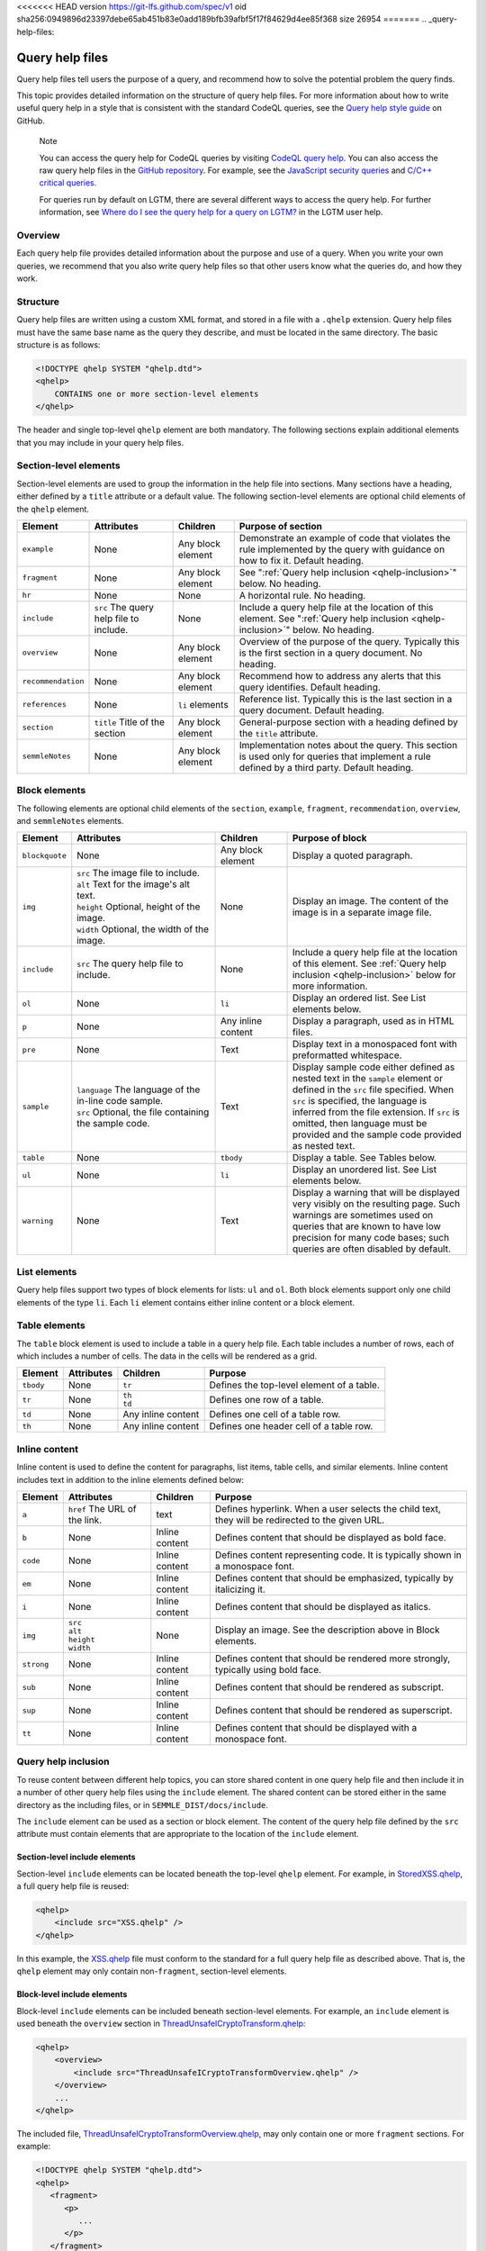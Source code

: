 <<<<<<< HEAD
version https://git-lfs.github.com/spec/v1
oid sha256:0949896d23397debe65ab451b83e0add189bfb39afbf5f17f84629d4ee85f368
size 26954
=======
.. _query-help-files:

Query help files
****************

Query help files tell users the purpose of a query, and recommend how to solve the potential problem the query finds.

This topic provides detailed information on the structure of query help files. 
For more information about how to write useful query help in a style that is consistent with the standard CodeQL queries, see the `Query help style guide <https://github.com/github/codeql/blob/main/docs/query-help-style-guide.md>`__ on GitHub.


.. pull-quote::

   Note
 
   You can access the query help for CodeQL queries by visiting `CodeQL query help <https://codeql.github.com/codeql-query-help>`__.
   You can also access the raw query help files in the `GitHub repository <https://github.com/github/codeql>`__.
   For example, see the `JavaScript security queries <https://github.com/github/codeql/tree/main/javascript/ql/src/Security>`__ and `C/C++ critical queries <https://github.com/github/codeql/tree/main/cpp/ql/src/Critical>`__. 
   
   For queries run by default on LGTM, there are several different ways to access the query help. For further information, see `Where do I see the query help for a query on LGTM? <https://lgtm.com/help/lgtm/query-help#where-query-help-in-lgtm>`__ in the LGTM user help.
   

Overview
========

Each query help file provides detailed information about the purpose and use of a query. When you write your own queries, we recommend that you also write query help files so that other users know what the queries do, and how they work.

Structure
=========

Query help files are written using a custom XML format, and stored in a file with a ``.qhelp`` extension. Query help files must have the same base name as the query they describe, and must be located in the same directory. The basic structure is as follows:

.. code-block:: xml

   <!DOCTYPE qhelp SYSTEM "qhelp.dtd">
   <qhelp>
       CONTAINS one or more section-level elements 
   </qhelp>

The header and single top-level ``qhelp`` element are both mandatory. 
The following sections explain additional elements that you may include in your query help files.


Section-level elements
======================

Section-level elements are used to group the information in the help file into sections. Many sections have a heading, either defined by a ``title`` attribute or a default value. The following section-level elements are optional child elements of the ``qhelp`` element.

+--------------------+-----------------------------------------+------------------------+-----------------------------------------------------------------------------------------------------------------------------------------------+
| Element            | Attributes                              | Children               | Purpose of section                                                                                                                            |
+====================+=========================================+========================+===============================================================================================================================================+
| ``example``        | None                                    | Any block element      | Demonstrate an example of code that violates the rule implemented by the query with guidance on how to fix it. Default heading.               |
+--------------------+-----------------------------------------+------------------------+-----------------------------------------------------------------------------------------------------------------------------------------------+
| ``fragment``       | None                                    | Any block element      | See ":ref:`Query help inclusion <qhelp-inclusion>`" below. No heading.                                                                        |
+--------------------+-----------------------------------------+------------------------+-----------------------------------------------------------------------------------------------------------------------------------------------+
| ``hr``             | None                                    | None                   | A horizontal rule. No heading.                                                                                                                |
+--------------------+-----------------------------------------+------------------------+-----------------------------------------------------------------------------------------------------------------------------------------------+
| ``include``        | ``src`` The query help file to include. | None                   | Include a query help file at the location of this element. See ":ref:`Query help inclusion <qhelp-inclusion>`" below. No heading.             |
+--------------------+-----------------------------------------+------------------------+-----------------------------------------------------------------------------------------------------------------------------------------------+
| ``overview``       | None                                    | Any block element      | Overview of the purpose of the query. Typically this is the first section in a query document. No heading.                                    |
+--------------------+-----------------------------------------+------------------------+-----------------------------------------------------------------------------------------------------------------------------------------------+
| ``recommendation`` | None                                    | Any block element      | Recommend how to address any alerts that this query identifies. Default heading.                                                              |
+--------------------+-----------------------------------------+------------------------+-----------------------------------------------------------------------------------------------------------------------------------------------+
| ``references``     | None                                    | ``li`` elements        | Reference list. Typically this is the last section in a query document. Default heading.                                                      |
+--------------------+-----------------------------------------+------------------------+-----------------------------------------------------------------------------------------------------------------------------------------------+
| ``section``        | ``title`` Title of the section          | Any block element      | General-purpose section with a heading defined by the ``title`` attribute.                                                                    |
+--------------------+-----------------------------------------+------------------------+-----------------------------------------------------------------------------------------------------------------------------------------------+
| ``semmleNotes``    | None                                    | Any block element      | Implementation notes about the query. This section is used only for queries that implement a rule defined by a third party. Default heading.  |
+--------------------+-----------------------------------------+------------------------+-----------------------------------------------------------------------------------------------------------------------------------------------+

Block elements
==============

The following elements are optional child elements of the ``section``, ``example``, ``fragment``, ``recommendation``, ``overview``, and ``semmleNotes`` elements.

.. table::
   :widths: 7 20 10 25

   +----------------+----------------------------------------------------------+--------------------+-----------------------------------------------------------------------------------------------------------------------------------------------------------------------------------------------------------------------------------------------------------------------------------------------------------+
   | Element        | Attributes                                               | Children           | Purpose of block                                                                                                                                                                                                                                                                                          |
   +================+==========================================================+====================+===========================================================================================================================================================================================================================================================================================================+
   | ``blockquote`` | None                                                     | Any block element  | Display a quoted paragraph.                                                                                                                                                                                                                                                                               |
   +----------------+----------------------------------------------------------+--------------------+-----------------------------------------------------------------------------------------------------------------------------------------------------------------------------------------------------------------------------------------------------------------------------------------------------------+
   | ``img``        | | ``src`` The image file to include.                     | None               | Display an image. The content of the image is in a separate image file.                                                                                                                                                                                                                                   |
   |                | | ``alt`` Text for the image's alt text.                 |                    |                                                                                                                                                                                                                                                                                                           |
   |                | | ``height`` Optional, height of the image.              |                    |                                                                                                                                                                                                                                                                                                           |
   |                | | ``width`` Optional, the width of the image.            |                    |                                                                                                                                                                                                                                                                                                           |
   +----------------+----------------------------------------------------------+--------------------+-----------------------------------------------------------------------------------------------------------------------------------------------------------------------------------------------------------------------------------------------------------------------------------------------------------+
   | ``include``    | ``src`` The query help file to include.                  | None               | Include a query help file at the location of this element. See :ref:`Query help inclusion <qhelp-inclusion>` below for more information.                                                                                                                                                                  |
   +----------------+----------------------------------------------------------+--------------------+-----------------------------------------------------------------------------------------------------------------------------------------------------------------------------------------------------------------------------------------------------------------------------------------------------------+
   | ``ol``         | None                                                     | ``li``             | Display an ordered list. See List elements below.                                                                                                                                                                                                                                                         |
   +----------------+----------------------------------------------------------+--------------------+-----------------------------------------------------------------------------------------------------------------------------------------------------------------------------------------------------------------------------------------------------------------------------------------------------------+
   | ``p``          | None                                                     | Any inline content | Display a paragraph, used as in HTML files.                                                                                                                                                                                                                                                               |
   +----------------+----------------------------------------------------------+--------------------+-----------------------------------------------------------------------------------------------------------------------------------------------------------------------------------------------------------------------------------------------------------------------------------------------------------+
   | ``pre``        | None                                                     | Text               | Display text in a monospaced font with preformatted whitespace.                                                                                                                                                                                                                                           |
   +----------------+----------------------------------------------------------+--------------------+-----------------------------------------------------------------------------------------------------------------------------------------------------------------------------------------------------------------------------------------------------------------------------------------------------------+
   | ``sample``     | | ``language`` The language of the in-line code sample.  | Text               | Display sample code either defined as nested text in the ``sample`` element or defined in the ``src`` file specified. When ``src`` is specified, the language is inferred from the file extension. If ``src`` is omitted, then language must be provided and the sample code provided as nested text.     |
   |                | | ``src`` Optional, the file containing the sample code. |                    |                                                                                                                                                                                                                                                                                                           |
   +----------------+----------------------------------------------------------+--------------------+-----------------------------------------------------------------------------------------------------------------------------------------------------------------------------------------------------------------------------------------------------------------------------------------------------------+
   | ``table``      | None                                                     | ``tbody``          | Display a table. See Tables below.                                                                                                                                                                                                                                                                        |
   +----------------+----------------------------------------------------------+--------------------+-----------------------------------------------------------------------------------------------------------------------------------------------------------------------------------------------------------------------------------------------------------------------------------------------------------+
   | ``ul``         | None                                                     | ``li``             | Display an unordered list. See List elements below.                                                                                                                                                                                                                                                       |
   +----------------+----------------------------------------------------------+--------------------+-----------------------------------------------------------------------------------------------------------------------------------------------------------------------------------------------------------------------------------------------------------------------------------------------------------+
   | ``warning``    | None                                                     | Text               | Display a warning that will be displayed very visibly on the resulting page. Such warnings are sometimes used on queries that are known to have low precision for many code bases; such queries are often disabled by default.                                                                            |
   +----------------+----------------------------------------------------------+--------------------+-----------------------------------------------------------------------------------------------------------------------------------------------------------------------------------------------------------------------------------------------------------------------------------------------------------+
   
List elements
=============

Query help files support two types of block elements for lists: ``ul`` and ``ol``. Both block elements support only one child elements of the type ``li``. Each ``li`` element contains either inline content or a block element.

Table elements
==============

The ``table`` block element is used to include a table in a query help file. Each table includes a number of rows, each of which includes a number of cells. The data in the cells will be rendered as a grid.

+-----------+------------+--------------------+-------------------------------------------+
| Element   | Attributes | Children           | Purpose                                   |
+===========+============+====================+===========================================+
| ``tbody`` | None       | ``tr``             | Defines the top-level element of a table. |
+-----------+------------+--------------------+-------------------------------------------+
| ``tr``    | None       | | ``th``           | Defines one row of a table.               |
|           |            | | ``td``           |                                           |
+-----------+------------+--------------------+-------------------------------------------+
| ``td``    | None       | Any inline content | Defines one cell of a table row.          |
+-----------+------------+--------------------+-------------------------------------------+
| ``th``    | None       | Any inline content | Defines one header cell of a table row.   |
+-----------+------------+--------------------+-------------------------------------------+

Inline content
==============

Inline content is used to define the content for paragraphs, list items, table cells, and similar elements. Inline content includes text in addition to the inline elements defined below:

+------------+--------------------------------------+----------------+--------------------------------------------------------------------------------------------------+
| Element    | Attributes                           | Children       | Purpose                                                                                          |
+============+======================================+================+==================================================================================================+
| ``a``      | ``href`` The URL of the link.        | text           | Defines hyperlink. When a user selects the child text, they will be redirected to the given URL. |
+------------+--------------------------------------+----------------+--------------------------------------------------------------------------------------------------+
| ``b``      | None                                 | Inline content | Defines content that should be displayed as bold face.                                           |
+------------+--------------------------------------+----------------+--------------------------------------------------------------------------------------------------+
| ``code``   | None                                 | Inline content | Defines content representing code. It is typically shown in a monospace font.                    |
+------------+--------------------------------------+----------------+--------------------------------------------------------------------------------------------------+
| ``em``     | None                                 | Inline content | Defines content that should be emphasized, typically by italicizing it.                          |
+------------+--------------------------------------+----------------+--------------------------------------------------------------------------------------------------+
| ``i``      | None                                 | Inline content | Defines content that should be displayed as italics.                                             |
+------------+--------------------------------------+----------------+--------------------------------------------------------------------------------------------------+
| ``img``    | | ``src``                            | None           | Display an image. See the description above in Block elements.                                   |
|            | | ``alt``                            |                |                                                                                                  |
|            | | ``height``                         |                |                                                                                                  |
|            | | ``width``                          |                |                                                                                                  |
+------------+--------------------------------------+----------------+--------------------------------------------------------------------------------------------------+
| ``strong`` | None                                 | Inline content | Defines content that should be rendered more strongly, typically using bold face.                |
+------------+--------------------------------------+----------------+--------------------------------------------------------------------------------------------------+
| ``sub``    | None                                 | Inline content | Defines content that should be rendered as subscript.                                            |
+------------+--------------------------------------+----------------+--------------------------------------------------------------------------------------------------+
| ``sup``    | None                                 | Inline content | Defines content that should be rendered as superscript.                                          |
+------------+--------------------------------------+----------------+--------------------------------------------------------------------------------------------------+
| ``tt``     | None                                 | Inline content | Defines content that should be displayed with a monospace font.                                  |
+------------+--------------------------------------+----------------+--------------------------------------------------------------------------------------------------+

.. _qhelp-inclusion:

Query help inclusion
====================

To reuse content between different help topics, you can store shared content in one query help file and then include it in a number of other query help files using the ``include`` element. The shared content can be stored either in the same directory as the including files, or in ``SEMMLE_DIST/docs/include``.

The ``include`` element can be used as a section or block element. The content of the query help file defined by the ``src`` attribute must contain elements that are appropriate to the location of the ``include`` element.

Section-level include elements
------------------------------

Section-level ``include`` elements can be located beneath the top-level ``qhelp`` element. For example, in `StoredXSS.qhelp <https://github.com/github/codeql/blob/main/csharp/ql/src/Security%20Features/CWE-079/StoredXSS.qhelp>`__, a full query help file is reused: 

.. code-block:: xml 
   
   <qhelp> 
       <include src="XSS.qhelp" />
   </qhelp>

In this example, the `XSS.qhelp <https://github.com/github/codeql/blob/main/csharp/ql/src/Security%20Features/CWE-079/XSS.qhelp>`__ file must conform to the standard for a full query help file as described above. That is, the ``qhelp`` element may only contain non-``fragment``, section-level elements.

Block-level include elements
----------------------------

Block-level ``include`` elements can be included beneath section-level elements. For example, an ``include`` element is used beneath the ``overview`` section in `ThreadUnsafeICryptoTransform.qhelp <https://github.com/github/codeql/blob/main/csharp/ql/src/Likely%20Bugs/ThreadUnsafeICryptoTransform.qhelp>`__:

.. code-block:: xml 
   
   <qhelp>
       <overview>
           <include src="ThreadUnsafeICryptoTransformOverview.qhelp" />
       </overview>
       ...
   </qhelp>

The included file, `ThreadUnsafeICryptoTransformOverview.qhelp <https://github.com/github/codeql/blob/main/csharp/ql/src/Likely%20Bugs/ThreadUnsafeICryptoTransformOverview.qhelp>`_, may only contain one or more ``fragment`` sections. For example:

.. code-block:: xml 

   <!DOCTYPE qhelp SYSTEM "qhelp.dtd"> 
   <qhelp>
      <fragment>
         <p>
            ...
         </p>
      </fragment>
   </qhelp>

>>>>>>> 2922c58a68ebfd227bf7f28067abeae71562dca5
